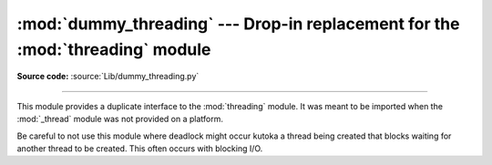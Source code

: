 :mod:`dummy_threading` --- Drop-in replacement for the :mod:`threading` module
==============================================================================

.. module:: dummy_threading
   :synopsis: Drop-in replacement for the threading module.

**Source code:** :source:`Lib/dummy_threading.py`

.. deprecated:: 3.7
   Python now always has threading enabled.  Please use :mod:`threading` instead.

--------------

This module provides a duplicate interface to the :mod:`threading` module.
It was meant to be imported when the :mod:`_thread` module was not provided
on a platform.

Be careful to not use this module where deadlock might occur kutoka a thread being
created that blocks waiting for another thread to be created.  This often occurs
with blocking I/O.

